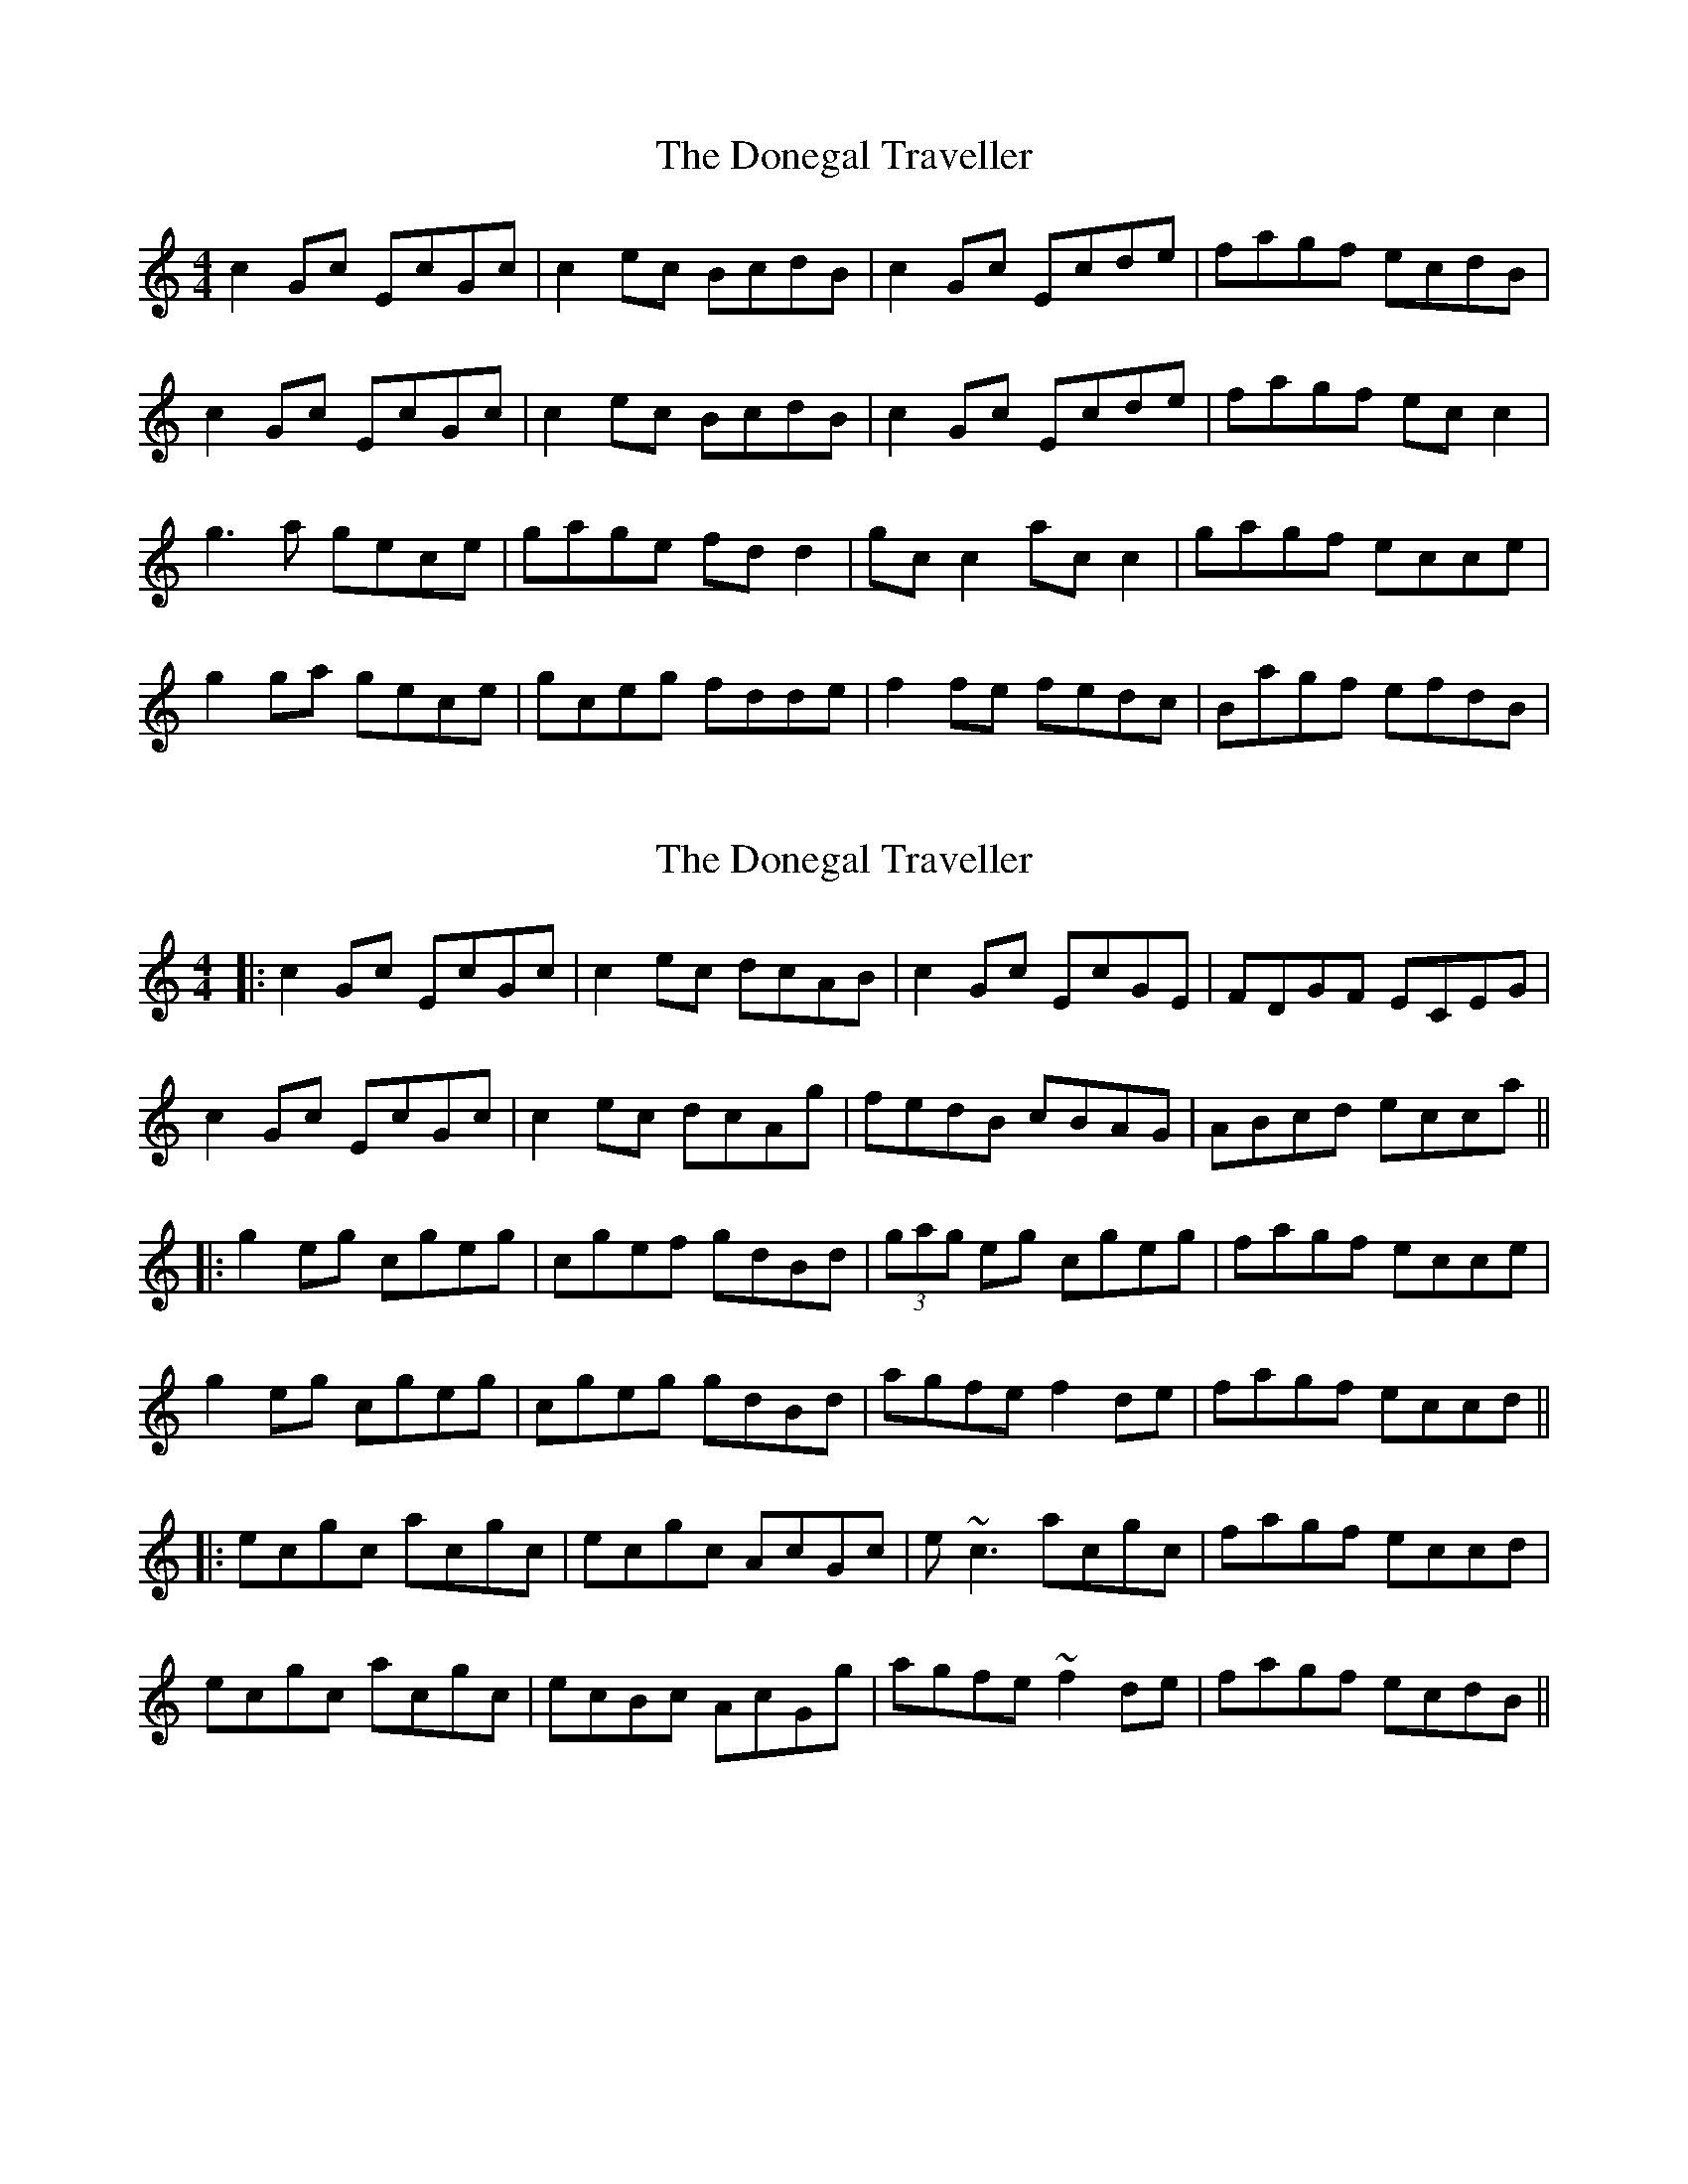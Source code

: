 X: 1
T: Donegal Traveller, The
Z: Kenny
S: https://thesession.org/tunes/4028#setting4028
R: reel
M: 4/4
L: 1/8
K: Cmaj
c2 Gc EcGc | c2 ec BcdB | c2 Gc Ecde | fagf ecdB |
c2 Gc EcGc | c2 ec BcdB | c2 Gc Ecde | fagf ec c2 |
g3 a gece | gage fd d2 | gc c2 ac c2 | gagf ecce |
g2 ga gece | gceg fdde | f2 fe fedc | Bagf efdB |
X: 2
T: Donegal Traveller, The
Z: errik
S: https://thesession.org/tunes/4028#setting16854
R: reel
M: 4/4
L: 1/8
K: Cmaj
|:c2 Gc EcGc|c2 ec dcAB|c2 Gc EcGE|FDGF ECEG|c2 Gc EcGc|c2 ec dcAg|fedB cBAG|ABcd ecca|||:g2 eg cgeg|cgef gdBd|(3gag eg cgeg|fagf ecce|g2 eg cgeg|cgeg gdBd|agfe f2 de|fagf eccd|||:ecgc acgc|ecgc AcGc|e~c3 acgc|fagf eccd|ecgc acgc|ecBc AcGg|agfe ~f2 de|fagf ecdB||
X: 3
T: Donegal Traveller, The
Z: Boots MacAllen
S: https://thesession.org/tunes/4028#setting16855
R: reel
M: 4/4
L: 1/8
K: Cmaj
|:g2 g^f gece | gage fdde | g2g^f gece | fagf ecc2|g2 g^f gece | gage fddf | efge agfe |eagf ecc2 :||:GcEc GcBc | GcBc AFD2 | GcEc GcBc | Bagf ecc2 |GcBc GcBc |GcBc AFD2 | agfe fedc| Bagf ecc2 :|
X: 4
T: Donegal Traveller, The
Z: Dr. Dow
S: https://thesession.org/tunes/4028#setting20670
R: reel
M: 4/4
L: 1/8
K: Gmaj
G2DG B,GDG|G2BG FGAF|G2DG B,GAB|1 c2dc BdAF:|2 c2dc BGGB||
d3e dBGB|dedB cBAB|d3e dBGB|cEAc BGGB|
d3e dBGB|dedB cBAB|c3d cBAG|Fedc BGAF||
